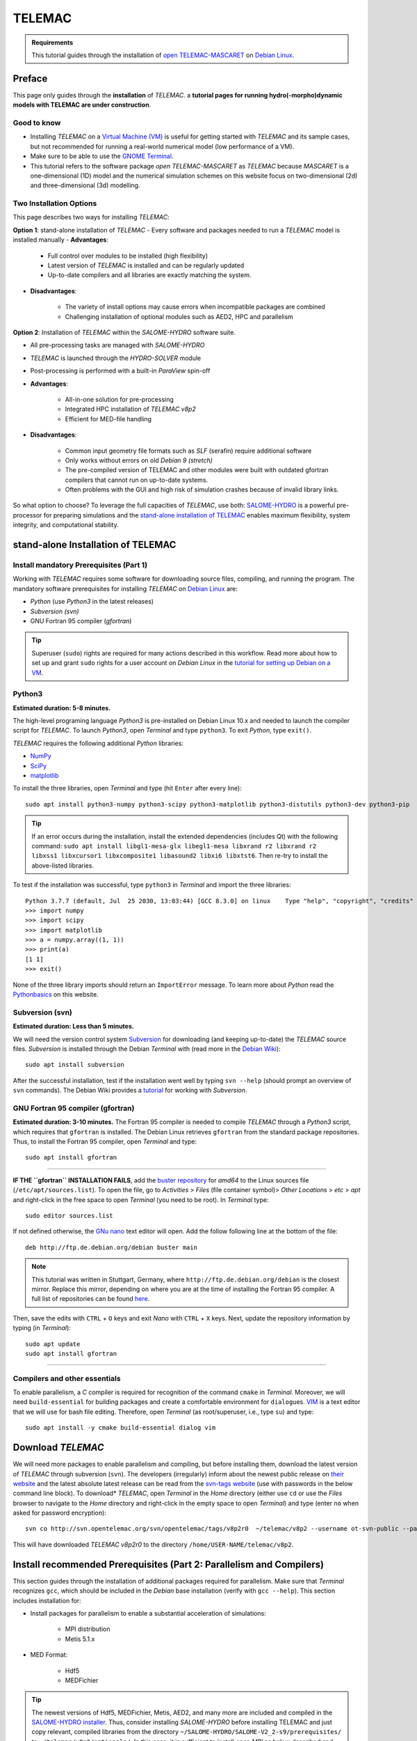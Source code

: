 TELEMAC
=======

.. admonition:: Requirements

   This tutorial guides through the installation of `open TELEMAC-MASCARET <http://www.opentelemac.org/>`__ on `Debian Linux <https://www.debian.org/>`__.

Preface 
-------

This page only guides through the **installation** of *TELEMAC*. a **tutorial pages for running hydro(-morpho)dynamic models with TELEMAC are under construction**.

Good to know
~~~~~~~~~~~~

-  Installing *TELEMAC* on a `Virtual Machine (VM) <vm.html>`__ is useful for getting started with *TELEMAC* and its sample cases, but not recommended for running a real-world numerical model (low performance of a VM).
-  Make sure to be able to use the `GNOME Terminal <vm.html#terminal>`__.
-  This tutorial refers to the software package *open TELEMAC-MASCARET* as *TELEMAC* because *MASCARET* is a one-dimensional (1D) model and the numerical simulation schemes on this website focus on two-dimensional (2d) and three-dimensional (3d) modelling.

Two Installation Options
~~~~~~~~~~~~~~~~~~~~~~~~

This page describes two ways for installing *TELEMAC*:

**Option 1**: stand-alone installation of *TELEMAC* - Every software and packages needed to run a *TELEMAC* model is installed manually   
-   **Advantages**:
     
	-   Full control over modules to be installed (high flexibility)     
	-   Latest version of *TELEMAC* is installed and can be regularly updated
	-   Up-to-date compilers and all libraries are exactly matching the system.
  
-   **Disadvantages**:

	-   The variety of install options may cause errors when incompatible packages are combined
	-   Challenging installation of optional modules such as AED2, HPC and parallelism 

**Option 2**: Installation of *TELEMAC* within the *SALOME-HYDRO* software suite.
  
-   All pre-processing tasks are managed with *SALOME-HYDRO*   
-   *TELEMAC* is launched through the *HYDRO-SOLVER* module   
-   Post-processing is performed with a built-in *ParaView* spin-off
-   **Advantages**:

	-   All-in-one solution for pre-processing
	-   Integrated HPC installation of *TELEMAC* *v8p2*      
	-   Efficient for MED-file handling 
  
-   **Disadvantages**:

	-   Common input geometry file formats such as *SLF* (serafin) require additional software
	-   Only works without errors on old *Debian 9 (stretch)*      
	-   The pre-compiled version of TELEMAC and other modules were built with outdated gfortran compilers that cannot run on up-to-date systems. 
	-   Often problems with the GUI and high risk of simulation crashes because of invalid library links.

So what option to choose? To leverage the full capacities of *TELEMAC*, use both: `SALOME-HYDRO <#SALOME-HYDRO>`__ is a powerful pre-processor for preparing simulations and the `stand-alone installation of TELEMAC <#modular-install>`__ enables maximum flexibility, system integrity, and computational stability.

.. _modular-install:

stand-alone Installation of TELEMAC
-----------------------------------

Install mandatory Prerequisites (Part 1)
~~~~~~~~~~~~~~~~~~~~~~~~~~~~~~~~~~~~~~~~

Working with *TELEMAC* requires some software for downloading source files, compiling, and running the program. The mandatory software prerequisites for installing *TELEMAC* on `Debian Linux <https://www.debian.org/>`__ are:

-  *Python* (use *Python3* in the latest releases)
-  *Subversion (svn)*
-   GNU Fortran 95 compiler (*gfortran*)

.. tip::
   Superuser (``sudo``) rights are required for many actions described in this workflow. Read more about how to set up and grant ``sudo`` rights for a user account on *Debian Linux* in the `tutorial for setting up Debian on a VM <vm.html#users>`__.

Python3
~~~~~~~

**Estimated duration: 5-8 minutes.** 

The high-level programing language *Python3* is pre-installed on Debian Linux 10.x and needed to launch the compiler script for *TELEMAC*. To launch *Python3*, open *Terminal* and type ``python3``. To exit *Python*, type ``exit()``.

*TELEMAC* requires the following additional *Python* libraries:

-  `NumPy <https://numpy.org/>`__
-  `SciPy <https://scipy.org/>`__
-  `matplotlib <https://matplotlib.org/>`__ 

To install the three libraries, open *Terminal* and type (hit ``Enter`` after every line):

::

   sudo apt install python3-numpy python3-scipy python3-matplotlib python3-distutils python3-dev python3-pip 

.. tip::
   If an error occurs during the installation, install the extended dependencies (includes Qt) with the following command: ``sudo apt install libgl1-mesa-glx libegl1-mesa libxrand r2 libxrand r2 libxss1 libxcursor1 libxcomposite1 libasound2 libxi6 libxtst6``. Then re-try to install the above-listed libraries.

To test if the installation was successful, type ``python3`` in *Terminal* and import the three libraries:

::

   Python 3.7.7 (default, Jul  25 2030, 13:03:44) [GCC 8.3.0] on linux    Type "help", "copyright", "credits" or "license" for more information.
   >>> import numpy    
   >>> import scipy    
   >>> import matplotlib    
   >>> a = numpy.array((1, 1))
   >>> print(a)
   [1 1]
   >>> exit()

None of the three library imports should return an ``ImportError`` message. To learn more about *Python* read the `Python\ basics <python.html>`__ on this website.


Subversion (svn)
~~~~~~~~~~~~~~~~

**Estimated duration: Less than 5 minutes.** 

We will need the version control system `Subversion <https://wiki.debian.org/SVNTutorial>`__ for downloading (and keeping up-to-date) the *TELEMAC* source files. *Subversion* is installed through the Debian *Terminal* with (read more in the `Debian Wiki <https://wiki.debian.org/Subversion>`__):

::

   sudo apt install subversion 

After the successful installation, test if the installation went well by typing ``svn --help`` (should prompt an overview of ``svn`` commands). The Debian Wiki provides a `tutorial <https://wiki.debian.org/SVNTutorial>`__ for working with *Subversion*.

GNU Fortran 95 compiler (gfortran)
~~~~~~~~~~~~~~~~~~~~~~~~~~~~~~~~~~

**Estimated duration: 3-10 minutes.** 
The Fortran 95 compiler is needed to compile *TELEMAC* through a *Python3* script, which requires that ``gfortran`` is installed. The Debian Linux retrieves ``gfortran`` from the standard package repositories. Thus, to install the Fortran 95 compiler, open *Terminal* and type:

::

   sudo apt install gfortran 

--------------

**IF THE ``gfortran`` INSTALLATION FAILS**, add the `buster repository <https://packages.debian.org/buster/gfortran>`__ for *amd64* to the Linux sources file (``/etc/apt/sources.list``). To open the file, go to *Activities* > *Files* (file container symbol)> *Other Locations* > *etc* > *apt* and right-click in the free space to open *Terminal* (you need to be root). In *Terminal* type:

::

   sudo editor sources.list 

If not defined otherwise, the `GNu nano <https://www.nano-editor.org/>`__ text editor will open. Add the follow following line at the bottom of the file:

::

   deb http://ftp.de.debian.org/debian buster main 

.. note::
   This tutorial was written in Stuttgart, Germany, where ``http://ftp.de.debian.org/debian`` is the closest mirror. Replace this mirror, depending on where you are at the time of installing the Fortran 95 compiler. A full list of repositories can be found `here <https://packages.debian.org/buster/amd64/gfortran-multilib/download>`__.


Then, save the edits with ``CTRL`` + ``O`` keys and exit *Nano* with ``CTRL`` + ``X`` keys. Next, update the repository information by typing (in *Terminal*):

::

   sudo apt update
   sudo apt install gfortran 

--------------

Compilers and other essentials
~~~~~~~~~~~~~~~~~~~~~~~~~~~~~~

To enable parallelism, a *C* compiler is required for recognition of the command ``cmake`` in *Terminal*. Moreover, we will need ``build-essential`` for building packages and create a comfortable environment for ``dialog``\ ues. `VIM <https://www.vim.org/>`__ is a text editor that we will use for bash file editing. Therefore, open *Terminal* (as root/superuser, i.e., type ``su``) and type:

::

   sudo apt install -y cmake build-essential dialog vim 

Download *TELEMAC* 
------------------

We will need more packages to enable parallelism and compiling, but before installing them, download the latest version of *TELEMAC* through subversion (``svn``). The developers (irregularly) inform about the newest public release on `their website <http://www.opentelemac.org/index.php/latest-news-development-and -distribution>`__ and the latest absolute latest release can be read from the `svn-tags website <http://svn.opentelemac.org/svn/opentelemac/tags/>`__ (use with passwords in the below command line block). To download\* *TELEMAC*, open *Terminal* in the *Home* directory (either use ``cd`` or use the *Files* browser to navigate to the *Home* directory and right-click in the empty space to open *Terminal*) and type (enter ``no`` when asked for password encryption):

::

   svn co http://svn.opentelemac.org/svn/opentelemac/tags/v8p2r0  ~/telemac/v8p2 --username ot-svn-public --password telemac1* 
This will have downloaded *TELEMAC* *v8p2r0* to the directory ``/home/USER-NAME/telemac/v8p2``.

Install recommended Prerequisites (Part 2: Parallelism and Compilers)
---------------------------------------------------------------------

This section guides through the installation of additional packages required for parallelism. Make sure that *Terminal* recognizes ``gcc``, which should be included in the *Debian* base installation (verify with ``gcc --help``). This section includes installation for:

-  Install packages for parallelism to enable a substantial acceleration of simulations:
  
	-   MPI distribution   
	-   Metis 5.1.x 

-  MED Format:
  
	-   Hdf5  
	-   MEDFichier 

.. tip::
   The newest versions of Hdf5, MEDFichier, Metis, AED2, and many more are included and compiled in the `SALOME-HYDRO installer <#SALOME-HYDRO>`__. Thus, consider installing *SALOME-HYDRO* before installing TELEMAC and just copy relevant, compiled libraries from the directory ``~/SALOME-HYDRO/SALOME-V2_2-s9/prerequisites/`` to ``~/telemac/v8p2/optionals/``. In this case, it is sufficient to install *open MPI* as below described and then go directly to the `compiling section <#compile>`__, where the optionals-folder names need to be adapted.

.. _mpi:

Parallelism: Install MPI
~~~~~~~~~~~~~~~~~~~~~~~~

**Estimated duration: 5 minutes.** 

MPI stand s for *Message Passing Interface*, which is a portable message-passing stand ard. MPI is implemented in many open-source C, C++, and Fortran applications (`read more <https://en.wikipedia.org/wiki/Message_Passing_Interface>`__). *TELEMAC* developers recommend installing either *MPICH* or *Open MPI*. Here, we opt for *Open MPI*, which can be installed through the *Terminal*:

::

   sudo apt install libopenmpi-dev openmpi-bin 

To test if the installation was successful type:

::

   mpif90 --help 

The *Terminal* should prompt option flags for processing a *gfortran* file. The installation of MPI on Linux is also documented in the `opentelemac wiki <http://wiki.opentelemac.org/doku.php?id=installation_linux_mpi>`__.

.. important::
   In this tutorial, we will use the configuration file ``systel.cis-debian.cfg``, which includes parallelism compiling options that build on *Open MPI*. Other configuration files (e.g., ``systel.cis-ubuntu.cfg``) use *MPICH* in lieu of *Open MPI*. To use those configuration files, install *MPICH* with ``sudo apt install mpich``.

.. _metis:

Parallelism: Install Metis
~~~~~~~~~~~~~~~~~~~~~~~~~~

**Estimated duration: 10-15 minutes.** 

Metis is a software package for partitioning unstructured graphs, partitioning meshes, and computing fill-reducing orderings of sparse matrices by George Karypis. *TELEMAC* uses *Metis* as a part of *Partel* to split the mesh into multiple parts for parallel runs. Learn more about *Metis* and potentially newer versions than ``5.1.0`` (used in the following) on the `Karypis Lab website <http://glaros.dtc.umn.edu/gkhome/metis/metis/download>`__ or reading the `PDf manual <http://glaros.dtc.umn.edu/gkhome/fetch/sw/metis/manual.pdf>`__.

**IF TELEMAC/OPTIONALS/METIS DOES NOT EXIST:** Download the *Metis* archive and unpack it in a temporary (``temp``) directory. The following code block changes to the ``optionals`` directory (``cd``) of *TELEMAC*, creates the ``temp`` folder with ``mkdir``, downloads, and unzips the *Metis* archive (run in *Terminal* as **normal user** -  **not as root**):

::

	cd ~/telemac/v8p2/optionals
	mkdir metis-5.1.0
	mkdir temp
	cd temp
	wget http://glaros.dtc.umn.edu/gkhome/fetch/sw/metis/metis-5.1.0.tar.gz
	gunzip metis-5.1.0.tar.gz
	tar -xvf metis-5.1.0.tar
	cd metis-5.1.0

Open *Metis*\ ’ ``Makefile`` in the *VIM* text editor (installed earlier through ``sudo apt install vim``):

::

   sudo vim Makefile 

*VIM* opens in the *Terminal* window and the program may be a little bit confusing to use for someone who is used to *Windows* or *mac OS*. If *VIM*/*Terminal* asks if you want to continue *E*\ diting, confirm with the ``E`` key. Then click in the file and enable editing through pressing the ``i`` key. Now, ``-- INSERT --`` should be prompted on the bottom of the window. Look for the ``prefix  = not-set`` and the ``cc = not-set`` definitions. Click in the corresponding lines and press the ``i`` key to enable editing (recall: ``-- INSERT --`` will appear at the bottom of the window). Then change both variables to:

::

   prefix = ~/telemac/v8p2/optionals/metis-5.1.0/build/
   cc = gcc 

Press ``Esc`` to leave the *INSERT* mode and then type ``:wq`` (the letters are visible on the bottom of the window) to save (write-quit)
the file. Hit ``Enter`` to return to the *Terminal*.

.. tip::
   Some hints to troubleshooting typical *VIM* problems:\ **VIM freezes**: Did you hit the ``CTRL`` + ``S`` keys, which is intuitive for *Windows* users to save a file, but in *Linux*, it has a different effect? So, you freezed the window. To unfreeze, simply hit ``CTRL`` + ``Q``\ \ **IS ``:wq`` not working?** Maybe you enabled the *easy mode*. Disable *easy mode* by hitting the ``CTRL`` + ``O`` keys. **Are you on a virtual machine or remote desktop?** Check if another keyboard layout is installed on the VM guest / remote machine the host machine (your physical computer) uses.

Back in *Terminal*, copy the folder contents and remove the ``temp`` folder with the following command sequence (if you want to keep the ``temp`` folder for installing ``hdf5`` and ``med`` file libraries, do not ``rm`` the ``temp`` folder):

::

   sudo cp -a . ~/telemac/v8p2/optionals/metis-5.1.0/
   cd ~/telemac/v8p2/optionals/
   rm -rf temp 

Change to the final directory where *Metis* will live and compile *Metis*:

::

   cd ~/telemac/v8p2/optionals/metis-5.1.0
   make config
   make
   make install

**IF TELEMAC/OPTIONALS/METIS DOES NOT EXIST:** Install *Metis* from *Terminal* directly in the *TELEMAC* directory tree downloaded with ``svn``. Before compiling *Metis*, clean up the *Metis* folder (there is an existing *Makefile*, which we do not want to use):

::

   cd ~/telemac/v8p2/optionals/metis-5.1.0
   make clean
   rm -r build
   rm Makefile

Then build *Metis* (use for example ``~/telemac/v8p2/optionals/metis-5.1.0/build`` as ``<install_path>``):

::

	cmake -D CMAKE_INSTALL_PREFIX=~/telemac/v8p2/optionals/metis-5.1.0/build .
	make
	make install 

To verify the successful installation, make sure that the file ``~/telemac/v8p2/optionals/metis-5.1.0/build/lib/libmetis.a`` exists (i.e., ``<install_path>/lib/libmetis.a``). The installation of *Metis* on Linux is also documented in the `opentelemac wiki <http://wiki.opentelemac.org/doku.php?id=installation_linux_metis>`__.

.. _med-hdf:

Hdf5 and MED format handlers
~~~~~~~~~~~~~~~~~~~~~~~~~~~~

**Estimated duration: 15-25 minutes (building libraries takes time).** 

**HDF5** is a portable file format that incorporates metadata and communicates efficiently with *C/C++* and *Fortan* on small laptops as well as massively parallel systems. The *hdf5* file library is provided by the `HDFgroup.org <https://portal.hdfgroup.org/>`__.

We will install here version ``1.8.21``. Do not try to use any other *hdf5* version because those will not work with the *med file* library (next step). The following code block creates a ``temp`` folder with ``mkdir``, downloads, and unzips the *hdf-5-1.8.21* archive (run in *Terminal* as normal user - not as root):

::

	cd ~/telemac/v8p2/optionals
	mkdir temp
	cd temp
	wget https://support.hdfgroup.org/ftp/HDF5/releases/hdf5-1.8/hdf5-1.8.21/src/hdf5-1.8.21.tar.gz
	gunzip hdf5-1.8.21.tar.gz
	tar -xvf hdf5-1.8.21.tar
	cd hdf5-1.8.21

Configure and compile *hdf5* (enter every command one-by-one):

::

	./configure --prefix=/home/USER-NAME/telemac/v8p2/optionals/hdf5 --enable-parallel
	make
	make install 

The flag ``--prefix=/home/USER-NAME/telemac/v8p2/optionals/hdf5`` determines the installation directory for the *hdf5* library, which we will need in the next step for installing the *med file* library. The absolute path ``/home/USER-NAME/`` is required because ``--prefix`` does not accept a relative path. The installation of *hdf5* on Linux is also documented in the `opentelemac wiki <http://wiki.opentelemac.org/doku.php?id=installation_linux_hdf5>`__.

**MED FILE LIBRARY:** The *med file* library is provided by `SALOME-platform.org <https://SALOME-platform.org/>`__ and we need to use the file (`med-3.2.0.tar.gz <http://files.SALOME-platform.org/SALOME/other/med-3.2.0.tar.gz>`__ to ensure compatibility with *hdf5*. So do not try to use any other *med file* library version because those will not work properly with the *hdf5* file library. Moreover, the *med file* library requires that *zlib* is installed. To install *zlib* open *Terminal* and tap:

::

   sudo apt-cache search zlib | grep -i zlib    
   sudo apt install zlib1g zlib1g-dbg zlib1g-dev 

The following command block, switches to the above-created\ ``temp`` folder, downloads, and unzips the *med-3.2.0* archive (run in *Terminal* as **normal user** - **not as root**):

::

	cd ~/telemac/v8p2/optionals
	mkdir temp
	cd temp
	wget http://files.salome-platform.org/Salome/other/med-3.2.0.tar.gz
	gunzip med-3.2.0.tar.gz
	tar -xvf med-3.2.0.tar
	cd med-3.2.0

To compile the *med file* library type:

::

	./configure --prefix=/home/USER-NAME/telemac/v8p2/optionals/med-3.2.0 --with-hdf5=/home/USER-NAME/telemac/v8p2/optionals/hdf5 --disable-python
	make
	make install 

The flag ``--prefix`` sets the installation directory and ``--width-hdf5`` tells the med library where it can find the *hdf5* library. Thus, adapt ``/home/USER-NAME/telemac/v8p2/optionals/hdf5`` to your local ``<install_path>`` of the *hdf5* library. Both flags to not accept relative paths (``~/telemac/...``), and therefore, we need to use the absolute paths (``home/USER-NAME/telemac/...``) here.

.. note::
   We need to disable *Python* for the *med file* library because this feature would require *SWIG* version 2.0 and it is not compatible with the current versions of *SWIG* (4.x). Because *SWIG* has no full backward compatibility, the only option we have is to disable *Python* integrity for the *med file* library. Otherwise, *Python* integrity could be implemented by installing *Python* developer kits (``sudo apt install python3-dev`` and ``sudo apt install python3.7-dev``) and using the configuration ``./configure --with-hdf5=/home/USER-NAME/Telemac/hdf5 PYTHON_LDFLAGS='-lpython3.7m' --with-swig=yes``. To find out what version of *Python* is installed, type ``python -V``.

The installation of the *med file* library on Linux is also documented in the `opentelemac wiki <http://wiki.opentelemac.org/doku.php?id=installation_linux_med>`__.

.. tip::
   If you consistently get **permission denied** messages, unlock all read and write rights for the ``telemac`` directory with the following command: ``sudo -R 777  /home/USER-NAME/telemac`` (replace ``USER-NAME`` with the user for whom ``telemac`` is installed).

Finally, **remove the ``temp`` folder** to avoid storing garbage:

::

   cd ~/telemac/v8p2/optionals
   sudo rm -r temp 

AED2
~~~~

**Estimated duration: < 5 minutes.** 

To use *TELEMAC*\ ’s water quality (**waqtel**) module, the *AED2* is (partially) required. In some verswions of *TELEMAC*, the make files for installing *AED2* are provided with the ``svn`` repository in the *optionals* folder. Otherwise, download and unpack the *aed2* folder from the manual installation sources on `opentelemac.org <http://www.opentelemac.org/index.php/component/jdownloads/summary/39-manual-installation-sources/2126-aed2?Itemid=54>`__. Then, to install *AED2*, ``cd`` to the *aed2* folder and run ``make``:

::

   cd ~/telemac/v8p2/optionals/aed2
   make 

.. note::
   *AED2* is not needed for the tutorials on this website and the installation of this module can be skipped.

Compile *TELEMAC* 
-----------------

Adapt and Verify Configuration File (systel.*.cfg)
~~~~~~~~~~~~~~~~~~~~~~~~~~~~~~~~~~~~~~~~~~~~~~~~~~

**Estimated duration: 15-20 minutes.** 
.. tip::
   To facilitate setting up the ``systel`` file, use our template (no \* by default AED2\ *): Right-click on*\ `this download <https://raw.githubusercontent.com/Ecohydraulics/telemac-helpers/master/debian/systel.cis-debian.cfg>`__\ *>*\ Save Link As…\* > ``~/telemac/v8p2/configs/systel.cis-debian.cfg`` > *Replace Existing*.Make sure to verify the directories described in this section and replace the ``USER-NAME`` with your user name in the downloaded ``systel.cis-debian.cfg`` file.To use *AED2*, `download systel.cis-debian-aed2.cfg <https://raw.githubusercontent.com/Ecohydraulics/telemac-helpers/master/debian/systel.cis-debian-aed2.cfg>`__.For **dynamic** compiling, `download systel.cis-debian-dyn.cfg <https://raw.githubusercontent.com/Ecohydraulics/telemac-helpers/master/debian/systel.cis-debian-dyn.cfg>`__.


The configuration file will tell the compiler how flags are defined and 
where optional software lives. Here, we use the configuration file ``systel.cis-debian.cfg``, which lives in ``~/telemac/v8p2/configs/``.
In particular, we are interested in the following section of the file:

::

	# _____                          ___________________________________
	# ____/ Debian gfortran openMPI /__________________________________/
	[debgfopenmpi]
	#
	par_cmdexec:   <config>/partel < partel.par >> <partel.log>
	#
	mpi_cmdexec:   /usr/bin/mpiexec -wdir <wdir> -n <ncsize> <exename>
	mpi_hosts:
	#
	cmd_obj:    /usr/bin/mpif90 -c -O3 -DHAVE_MPI -fconvert=big-endian -frecord-marker=4 <mods> <incs> <f95name>
	cmd_lib:    ar cru <libname> <objs>
	cmd_exe:    /usr/bin/mpif90 -fconvert=big-endian -frecord-marker=4 -lpthread -v -lm -o <exename> <objs> <libs>
	#
	mods_all:   -I <config>
	#
	libs_all:    /usr/lib64/openmpi/lib/libmpi.so.0.0.2 /home/telemac/metis-5.1.0/build/lib/libmetis.a

The configuration file contains other configurations such as a *scalar* or a *debug* configuration for compiling *TELEMAC*. Here, we only use the *Debian gfortran open MPI* section that has the configuration name ``[debgfopenmpi]``. To verify if this section if correctly defined, check where the following libraries live on your system (use *Terminal* and ``cd`` + ``ls`` command s or Debian’s *File* browser):

-  *Metis* is typically located in ``~/telemac/v8p2/optionals/metis-5.1.0/build`` (if you used this directory for ``<install_path>``), where ``libmetis.a`` typically lives in    ``~/telemac/v8p2/optionals/metis-5.1.0/build/lib/libmetis.a``
-   *Open MPI*\ ’s *include* folder is typically located in ``/usr/lib/x86_64-linux-gnu/openmpi/include``
-   *Open MPI* library typically lives in ``/usr/lib/x86_64-linux-gnu/openmpi/libmpi.so.40.10.3``\ The number **40.10.3** may be different depending on the latest version. Make sure to adapt the number after **libmpi.so.**.
-  *mpiexec* is typically installed in ``/usr/bin/mpiexec``
-  *mpif90* is typically installed in ``/usr/bin/mpif90``
-  If installed, *AED2* typically lives in ``~/telemac/v8p2/optionals/aed2/``, which should contain the file ``libaed2.a`` (among others) and the folders *include*, *obj*, and *src*.

Then open the configuration file in *VIM* (or any other text editor) to verify and adapt the *Debian gfortran open MPI* section:

::

   cd ~/telemac/v8p2/configs
   vim systel.cis-debian.cfg 

Make the following adaptations in *Debian gfortran open MPI* section to enable parallelism:

-  Remove ``par_cmdexec`` from the configuration file; that means delete the line (otherwise, parallel processing will crash with a message that says *cannot find PARTEL.PAR*):\ ``par_cmdexec: <config>/partel < PARTEL.PAR >> <partel.log>``
-   Find ``libs_all`` to add and adapt:
  
	-   *metis* (all *metis*-related directories to ``/home/USER-NAME/telemac/v8p2/optionals/metis-5.1.0/build/lib/libmetis.a``).
	-   *openmpi* (correct the library file to ``/usr/lib/x86_64-linux-gnu/openmpi/libmpi.so.40.10.3`` or wherever ``libmpi.so.xx.xx.x`` lives on your machine).
	-   *med* including *hdf5* (``~/telemac/v8p2/optionals/``).
	-   *aed2* (``~/telemac/v8p2/optionals/aed2/libaed2.a``).

::

   libs_all:    /usr/lib/x86_64-linux-gnu/openmpi/lib/libmpi.so.40.10.3 /home/USER-NAME/telemac/v8p2/optionals/metis-5.1.0/build/lib/libmetis.a /home/USER-NAME/telemac/v8p2/optionals/aed2/libaed2.a /home/USER-NAME/telemac/v8p2/optionals/med-3.2.0/lib/libmed.so /home/USER-NAME/telemac/v8p2/optionals/hdf5/lib/libhdf5.so

-  Add the ``incs_all`` variable to point include *openmpi*, *med*, and *aed2*:

::

   incs_all: -I /usr/lib/x86_64-linux-gnu/openmpi/include -I /home/USER-NAME/telemac/v8p2/optionals/aed2 -I /home/USER-NAME/telemac/v8p2/optionals/aed2/include  -I /home/USER-NAME/telemac/v8p2/optionals/med-3.2.0/include

-  Search for *openmpi* in ``libs_all`` and 
-  Search for ``cmd_obj:`` definitions, add ``-cpp`` in front of the ``-c`` flags, ``-DHAVE_AED2``, and ``-DHAVE_MED``. For example:

::

   cmd_obj:    /usr/bin/mpif90 -cpp -c -O3 -DHAVE_AED2 -DHAVE_MPI -DHAVE_MED -fconvert=big-endian -frecord-marker=4 <mods> <incs> <f95name>

An additional keyword in the configurations is ``options:`` that accepts multiple keywords including ``mpi``, ``api`` (*TelApy* - *TELEMAC’s Python API*), ``hpc``, and ``dyn`` or ``static``. The provided ``cfg`` file primarily uses the ``mpi`` keyword. To use other installation options (e.g., HPC or dynamic), read the instructions for HPc installation on `opentelemac.org <http://wiki.opentelemac.org/doku.php?id=installation_on_linux>`__ and have a look at the most advanced default config file from EDf (``~/telemac/v8p2/configs/systel.edf.cfg``).

Setup *Python* source file
~~~~~~~~~~~~~~~~~~~~~~~~~~

**Estimated duration: 15-20 minutes.** 

.. tip::
   To facilitate setting up the ``pysource`` file use our template:Right-click on `this download <https://raw.githubusercontent.com/Ecohydraulics/telemac-helpers/master/debian/pysource.openmpi.sh>`__ > *Save Link As…* > ``~ /telemac/v8p2/configs/pysource.openmpi.sh`` (without *AED2*). Make sure to verify all directories defined in the provided ``pysource.openmpi.sh`` file as described in this section, and replace the ``USER-NAME``.To use *AED2*, `download systel.pysource.openmpi-aed2.sh <https://raw.githubusercontent.com/Ecohydraulics/telemac-helpers/master/debian/pysource.openmpi-aed2.sh>`__.For **dynamic compiling**, `download systel.pysource.openmpi-dyn.sh <https://raw.githubusercontent.com/Ecohydraulics/telemac-helpers/master/debian/pysource.openmpi-dyn.sh>`__.

The *Python* source file lives in ``~/telemac/v8p2/configs``, where there is also a template available called ``pysource.template.sh``.
Here, we will use the template to create our own *Python* source file called ``pysource.openmpi.sh`` tailored for compiling the parallel version of *TELEMAC* on Debian Linux with the *Open MPI* library. The *Python* source file starts with the definition of the following variables:

-  ``HOMETEL``: The path to the ``telemac/VERSION`` folder (``<root>``).
-  ``SYSTELCFG``: The path to the above-modified configuration file (``systel.cis-debian.cfg``) relative to ``HOMETEL``.
-  ``USETELCFG``: The name of the configuration to be used (``debgfopenmpi``). Configurations enabled are defined in the ``systel.*.cfg`` file, in the brackets (``[debgfopenmpi]``) directly below the header of every configuration section.
-  ``SOURCEFILE``: The path to this file and its name relative to ``HOMETEL``.

More definitions are required to define TELEMAC’s *Application Programming Interface* (*API*), (parallel) compilers to build *TELEMAC* with *Open MPI*, and external libraries located in the ``optionals`` folder. The following code block shows how the *Python* source file ``pysource.openmpi.sh`` should look like. Make sure to **verify every directory on your local file system**, use your *USER-NAME*, and take your time to get all directories right, without typos (critical task).

::

	### *TELEMAC* settings -----------------------------------------------
	###
	# Path to Telemac s root dir
	export HOMETEL=/home/USER-NAME/telemac/v8p2
	# Add Python scripts to PATH
	export PATH=$HOMETEL/scripts/python3:.:$PATH
	# Configuration file
	export SYSTELCFG=$HOMETEL/configs/systel.cis-debian.cfg
	# Name of the configuration to use
	export USETELCFG=debgfopenmpi
	# Path to this Python source file
	export SOURCEFILE=$HOMETEL/configs/pysource.openmpi.sh
	# Force python to flush its output
	export PYTHONUNBUFFERED='true'
	### API
	export PYTHONPATH=$HOMETEL/scripts/python3:$PYTHONPATH
	export LD_LIBRARY_PATH=$HOMETEL/builds/$USETELCFG/wrap_api/lib:$LD_LIBRARY_PATH
	export PYTHONPATH=$HOMETEL/builds/$USETELCFG/wrap_api/lib:$PYTHONPATH
	###
	### COMPILERS -----------------------------------------------------
	export SYSTEL=$HOMETEL/optionals
	### MPI -----------------------------------------------------------
	export MPIHOME=/usr/bin/mpifort.mpich
	export PATH=lib/x86_64-linux-gnu/openmpi:$PATH
	export LD_LIBRARY_PATH=$PATH/lib:$LD_LIBRARY_PATH
	###
	### EXTERNAL LIBRARIES ---------------------------------------------
	### HDF5 -----------------------------------------------------------
	export HDF5HOME=$SYSTEL/hdf5
	export LD_LIBRARY_PATH=$HDF5HOME/lib:$LD_LIBRARY_PATH
	export LD_RUN_PATH=$HDF5HOME/lib:$MEDHOME/lib:$LD_RUN_PATH
	### MED  -----------------------------------------------------------
	export MEDHOME=$SYSTEL/med-3.2.0
	export LD_LIBRARY_PATH=$MEDHOME/lib:$LD_LIBRARY_PATH
	export PATH=$MEDHOME/bin:$PATH
	### METIS ----------------------------------------------------------
	export METISHOME=$SYSTEL/metis-5.1.0/build/
	export LD_LIBRARY_PATH=$METISHOME/lib:$LD_LIBRARY_PATH
	### AED ------------------------------------------------------------
	export AEDHOME=$SYSTEL/aed2
	export LD_LIBRARY_PATH=$AEDHOME/obj:$LD_LIBRARY_PATH

Compile
~~~~~~~

**Estimated duration: 20-30 minutes (compiling takes time).** 

The compiler is called through *Python* and the above-created bash script (``pysource.openmpi.sh``). Thus, the *Python* source file ``pysource.openmpi.sh`` knows where helper programs and libraries are located, and it knows the configuration to be used. With the *Python* source file, compiling *TELEMAC* becomes an easy task in *Terminal*. First, load the *Python* source file ``pysource.openmpi.sh`` as source in *Terminal*, and then, test if it is correctly configured by running ``config.py``:

::

   cd ~/telemac/v8p2/configs
   source pysource.openmpi.sh
   config.py 

Running ``config.py`` should produce a character-based image in *Terminal* and end with ``My work is done``. If that is not the case and error messages occur, *attentively read the error messages* to identify the issue (e.g., there might be a typo in a directory or file name, or a misplaced character somewhere in ``pysource.openmpi.sh`` or ``systel.cis-debian.cfg``). When ``config.py`` ran successfully, start compiling *TELEMAC* with the ``--clean`` flag to avoid any interference with earlier installations:

::

   compile_telemac.py --clean 

The compilation should run for a while (can take more than 30 minutes) and successfully end with the phrase ``My work is done``.

.. tip::
   If an error occurred in the compiling process, traceback error messages and identify the component that did not work. Revise setting up the concerned component in this workflow very thoroughly. Do not try to re-invent the wheel - the most likely problem is a tiny little detail in the files that you created on your own. Troubleshooting may be a tough task, in particular, because you need to put into question your own work.

.. _testrun:

Test *TELEMAC*
~~~~~~~~~~~~~~

**Estimated duration: 5-10 minutes.** 

Once *Terminal* was closed or any clean system start-up requires to load the *TELEMAC* source environment in *Terminal* before running *TELEMAC*:

::

   cd ~/telemac/v8p2/configs
   source pysource.openmpi.sh
   config.py 

To run and test if *TELEMAC* works, use a pre-defined case from the provided ``examples`` folder:

::

   cd ~/telemac/v8p2/examples/telemac2d/gouttedo
   telemac2d.py t2d_gouttedo.cas 

To test if parallelism works, install *htop* to visualize *CPU* usage:

::

   sudo apt update
   sudo apt install htop 

Start *htop*\ ’s *CPU* monitor with:

::

   htop 

In a new *Terminal* tab run the above *TELEMAC* example with the flag ``--ncsize=N``, where ``N`` is the number of *CPU*\ s tu use for parallel computation (make sure that ``N`` *CPU*\ s are also available on your machine):

::

   cd ~/telemac/v8p2/examples/telemac2d/gouttedo    telemac2d.py t2d_gouttedo.cas --ncsize=4

.. note::
   If there is an error message such as **``Cannot find << PARTEL.PAR >>``** ... **``TypeError: can only concatenate str (not ...) to str``**, make sure that ``par_cmdexec`` is removed from the configuration file (`see above <#parcmd>`__).

When the computation is running, observe the *CPU* charge. If the *CPU*\ s are all working with different percentages, the parallel version is working well.

*TELEMAC* should startup, run the example case, and again end with the phrase ``My work is done``. To assess the efficiency of the number of *CPU*\ s used, vary ``ncsize``. For instance, the *donau* example (``cd ~/telemac/v8p2/examples/telemac2d/donau``) ran with ``telemac2d.py t2d_donau.cas --ncsize=4`` may take approximately 1.5 minutes, while ``telemac2d.py t2d_donau.cas --ncsize=2`` (i.e., half the number of *CPU*\ s) takes approximately 2.5 minutes. The computing time may differ depending on your hardware, but note that doubling the number of *CPU*\ s does not cut the calculation time by a factor of two. So to optimize system resources, it can be reasonable to start several simulation cases on fewer cores than one simulation on multiple cores.

.. tip::
   If you interrupted the *Terminal* session and get an error message such as *No such file or directory*, you may need to re-define (re-load) the *Python* source file: In *Terminal* go (``cd``) to ``~/telemac/v8p2/configs``, type ``source pysource.openmpi.sh`` > ``config.py``, and then go back to the ``examples`` folder to re-run the example.

Generate Sample Cases (Examples)
~~~~~~~~~~~~~~~~~~~~~~~~~~~~~~~~

*TELEMAC* comes with many application examples in the sub-directory ``~/telemac/v8p2/examples/``. To generate the documentation and verify the *TELEMAC* installation, load the *TELEMAC* environment and validate it:

::

   cd ~/telemac/v8p2/configs/
   source pysource.openmpi.sh
   cd ..
   config.py
   validate_telemac.py 

.. note::
   The ``validate_telemac.py`` script may fail to run when not all modules are installed (e.g., *Hermes* is missing).

Utilities (Pre- & Post-processing)
----------------------------------

.. _bluekenue:

Blue KenueTM (Windows or Linux+Wine)
~~~~~~~~~~~~~~~~~~~~~~~~~~~~~~~~~~~~

**Estimated duration: 10 minutes.** 

`Blue KenueTM <https://nrc.canada.ca/en/research-development/products-services/software-applications/blue-kenuetm-software-tool-hydraulic-modellers>`__ is a pre- and post-processing software provided by the `National Research Council Canada <https://nrc.canada.ca/en>`__, which is compatible with *TELEMAC*. It provides similar functions as the `Fudaa <http://www.opentelemac.org/index.php/latest-news-development-and -distribution/240-fudaa-mascaret-3-6>`__ software featured by the *TELEMAC* developers and additionally comes with a powerful mesh generator. It is in particular for the mesh generator that you want to install *Blue KenueTM*. The only drawback is that *Blue KenueTM* is designed for *Windows*. So there are two options for installing *Blue KenueTM*:

1. *TELEMAC* is running on a Debian Linux VM and your host system is *Windows*:\ `Download <http://www.opentelemac.org/index.php/assistance/forum5/blue-kenue>`__ and install *Blue KenueTM* on your host system and use the `shared    folder <vm.html#share>`__ of the VM to transfer mesh files.
2. Use `Wine <https://wiki.debian.org/Wine>`__ (compatibility layer in *Linux* that enables running *Windows* applications) to install *Blue KenueTM* on *Linux*.

Here are the steps for installing *Blue KenueTM* on Debian Linux with *Wine* (`read more about installing Windows applications with Wine <vm.html#wine>`__):

-  Make sure to install *Wine* according to the descriptions on the `Virtual Machines page <vm.html#wine>`__.
-  Download the *Blue KenueTM* *msi* installer (**32-bit**) from the `developer’s website <https://nrc.canada.ca/en/research-development/products-services/software-applications/blue-kenuetm-software-tool-hydraulic-modellers>`__ (follow the instructions on the website - `direct download <https://chyms.nrc.gc.ca/download_public/KenueClub/BlueKenue/Installer/BlueKenue_3.3.4_32bit.msi>`__). In detail, go to https://chyms.nrc.gc.ca and log in with   
	-   User name: ``Public.User``   
	-   Password: ``anonymous`` 

.. note::
   The latest 64-bit version (or any 64-bit version) will not install with *wine*. **Make sure to use the 32-bit installer.** 

-  Install *Blue KenueTM* by using the *Wine*: In *Terminal* type ``wine control``.
-  After running ``wine control`` in *Terminal*, a windows-like window opens.
-  Click on the *Add/Remove…* button in the window, which opens up another window (*Add/Remove Programs*).
-  Click on the *Install…* button and select the downloaded *msi* installer for *Blue KenueTM*.
-  Follow the instructions to install *Blue KenueTM* for *Everyone* (all users) and create a *Desktop Icon*.

After the successful installation, launch *Blue KenueTM* with *Wine* (`read more about starting Windows applications through Wine <vm.html#wine>`__):

-  In *Terminal* type ``wine explorer``
-   In the *Wine Explorer* window, navigate to *Desktop* and find the *BlueKenue* shortcut.
-  Start *BlueKenue* by double-clicking on the shortcut.
-  Alternatively, identify the installation path and the *Blue KenueTM* executable.
  
	-   The 32-bit version is typically installed in ``"C:\\Program Files (x86)\\CHC\\BlueKenue\\BlueKenue.exe"``.	  
	-   The 64-bit version is typically installed in ``"C:\\Program Files\\CHC\\BlueKenue\\BlueKenue.exe"``.	  
	-   Start *Blue KenueTM* with ``wine "C:\\Program Files\\CHC\\BlueKenue\\BlueKenue.exe"``.

The Canadian Hydrological Model Stewardship (CHyMS) provides more guidance for installing *Blue KenueTM* on other platforms than *Windows* on their `FAQ <https://chyms.nrc.gc.ca/docs/FAQ.html>`__ page in the troubleshooting section (`direct link to how to run blue Kenue on another operating system <https://chyms.nrc.gc.ca/docs/FAQ.html#troubleshooting-how-run-on-another-os>`__).

.. _fudaa:

Fudaa-PrePro (Linux and Windows)
~~~~~~~~~~~~~~~~~~~~~~~~~~~~~~~~

**Estimated duration: 5-15 minutes (upper time limit if java needs to be installed).** 

Get ready with the pre- and post-processing software Fudaa-PrePro:

-  Install *java*:
  
	-   On Linux: ``sudo apt install default-jdk``   
	-   On Windows: Get java from `java.com <https://java.com/>`__ 

-  Download the latest version from the `Fudaa-PrePro    repository <https://fudaa-project.atlassian.net/wiki/spaces/PREPRO/pages/237993985/Fudaa-Prepro+Downloads>`__
-  Un-zip the downloaded file an proceed depending on what platform you    are working with (see below)
-  ``cd`` to the directory where you un-zipped the Fudaa-PrePro program    files
-  Start Fudaa-PrePro from *Terminal* or *Prompt* 
  
	-   On *Linux*: tap ``sh supervisor.sh``
	-   On *Windows*: tap ``supervisor.bat``

There might be an error message such as:

::

   Error: Could not find or load main class org.fudaa.fudaa.tr.TrSupervisor 

In this case, open *supervisor.sh* in a text editor and correct ``$PWD Fudaa`` to ``$(pwd)/Fudaa``. In addition, you can edit the default rand om-access memory (RAM) allocation in the *supervisor.sh* (or\ *bat*) file. Fudaa-PrePro starts with a default RAM allocation of 6 GB, which might be too small for grid files with more than 3·106 nodes, or too large if your system’s RAM is small. To adapt the RAM allocation and 7or fix the above error message, right-click on *supervisor.sh* (or on *Windows*: *supervisor.bat*), and find the tag ``-Xmx6144m``, where ``6144`` defines the RAM allocation. Modify this values an even-number multiple of 512. For example, set it to 4·512=2048 and correct ``$PWD Fudaa`` to ``$(pwd)/Fudaa``:

::

	#!/bin/bash
	cd `dirname $0`
	java -Xmx2048m -Xms512m -cp "$(pwd)/Fudaa-Prepro-1.4.2-SNAPSHOT.jar"
	org.fudaa.fudaa.tr.TrSupervisor $1 $2 $3 $4 $5 $6 $7 $8 $9

.. _SALOME-HYDRO:

SALOME-HYDRO (Linux Pre-&Post-processor)
----------------------------------------

SALOME-HYDRO is a specific version of SALOME (`see description in the modular installation <#SALOME>`__) with full capacities to create and run a numerical model with *TELEMAC*. The program is distributed on `SALOME-platform.org <https://www.SALOME-platform.org/contributions/edf_products/downloads/>`__ as specific EDF contribution.

.. admonition:: Linux

   SALOME-HYDRO also works on *Windows* platforms, but most applications and support is provided for *Debian Linux*.

.. note::
   On any system that is not Debian 9 (stretch), SALOME-HYDRO can only be used as a pre-processor (Geometry & Mesh modules) and as a post-processor (ParaVis module) for med-file handling. The *HydroSolver* module that potentially enables running TELEMAC does not work properly with Debian 10 or any system that is not Debian 9.

Prerequisites
~~~~~~~~~~~~~

-  Download the installer from the `developer’s website <https://www.SALOME-platform.org/contributions/edf_products/downloads/>`__ or use the newer version provided through the `TELEMAC user Forum <http://www.opentelemac.org/index.php/kunena/other/12263-hydroSALOME-z-interpolation#34100>`__ (registration required)
-  Install required packages (verify the latest version of ``libssl`` and if necessary, correct version)

::

   sudo apt install openmpi-common gfortran mpi-default-dev zlib1g-dev libnuma-dev xterm net-tools 

-  Install earlier versions of ``libssl``:
  
-   Open the list of sources ``sudo editor /etc/apt/sources.list``   

	-   **Ubuntu users**: In *sources.list*, add *Ubuntu’s Bionic* security as source with ``deb http://security.ubuntu.com/ubuntu bionic-security main`` Using *Nano* as text editor, copy the above line into *sources.list*, then press ``CTRL``\ +\ ``O``, confirm writing with ``Enter``, then press ``CTRL``\ +\ ``X`` to exit *Nano*.  
	-   **Debian users**: In *sources.list*, add *Debian Stretch* source with |br|
	``deb http://deb.debian.org/debian/ stretch main contrib non-free`` |br|
	``deb-src http://deb.debian.org/debian stretch main contrib non-free``|br|
	Using *Nano* as text editor, copy the above lines into *source.list*, then press ``CTRL``\ +\ ``O``, confirm writing with ``Enter``, then press ``CTRL``\ +\ ``X`` to exit *Nano*.
	  
-   Back in *Terminal* tap |br|
	``sudo apt update && apt-cache policy libssl1.0-dev`` |br|
	``sudo apt install libssl1.0-dev libopenblas-dev libgeos-dev unixodbc-dev libnetcdf-dev libhdf4-0-alt libpq-dev qt5ct libgfortran3`` 
-  **Debian 9 users** will need to add and install *nvidia* drivers as described on the virtual machine / *Debian Linux* installation page (`go there <vm.html#opengl>`__).

Debian 10 (buster) users
~~~~~~~~~~~~~~~~~~~~~~~~

*SALOME-HYDRO* is using some out-dated libraries, which require that newer versions (e.g., of the *openmpi* library) must be copied and the copies must be renamed to match the out-dated library names. Therefore, open *Terminal* and tap:

::

	sudo cp /usr/lib/x86_64-linux-gnu/libmpi.so.40 /usr/lib/x86_64-linux-gnu/libmpi.so.20
	sudo cp /usr/lib/x86_64-linux-gnu/libicui18n.so.63 /usr/lib/x86_64-linux-gnu/libicui18n.so.57
	sudo cp /usr/lib/x86_64-linux-gnu/libicuuc.so.63 /usr/lib/x86_64-linux-gnu/libicuuc.so.57
	sudo cp /usr/lib/x86_64-linux-gnu/libicudata.so.63 /usr/lib/x86_64-linux-gnu/libicudata.so.57
	sudo cp /usr/lib/x86_64-linux-gnu/libnetcdf.so.13 /usr/lib/x86_64-linux-gnu/libnetcdf.so.11
	sudo cp /usr/lib/x86_64-linux-gnu/libmpi_usempif08.so.40 /usr/lib/x86_64-linux-gnu/libmpi_usempif08.so.20
	sudo cp /usr/lib/x86_64-linux-gnu/libmpi_java.so.40 /usr/lib/x86_64-linux-gnu/libmpi_java.so.20
	sudo cp /usr/lib/x86_64-linux-gnu/libmpi_cxx.so.40 /usr/lib/x86_64-linux-gnu/libmpi_cxx.so.20
	sudo cp /usr/lib/x86_64-linux-gnu/libmpi_mpifh.so.40 /usr/lib/x86_64-linux-gnu/libmpi_mpifh.so.20
	sudo cp /usr/lib/x86_64-linux-gnu/libmpi_usempi_ignore_tkr.so.40 /usr/lib/x86_64-linux-gnu/libmpi_usempi_ignore_tkr.so.20

In addition, the *Qt* library of the *SALOME-HYDRO* installer is targeting out-dated libraries on *Debian 10*. To troubleshoot this issue, open the file explorer and :

-  Go to the directory ``/usr/lib/x86_64-linux-gnu/``
-  Find, highlight, and copy all **lib** files that contain the string **libQt5** (or even just **Qt5**).
-  Paste the copied **Qt5** library files into ``/SALOME-HYDRO/SALOME-V2_2/prerequisites/Qt-591/lib/`` (confirm **replace existing files**).

Both procedures for copying library files are anything but a coherent solution. However, it is currently the only way to get *SALOME-HYDRO* working on *Debian 10*.

Install SALOME-HYDRO
~~~~~~~~~~~~~~~~~~~~

Open the *Terminal*, ``cd`` into the directory where you downloaded **SALOME-V1_1_univ_3.run** (or **SALOME-HYDRO-V2_2-s9.run**), and tap:

::

	chmod 775 Salome-HYDRO-V2_2-S9.run
	./Salome-HYDRO-V2_2-S9.run

During the installation process, define a convenient installation directory such as **/home/SALOME-HYDRO/**. The installer guides through the installation and prompts how to launch the program at the end.

.. important::
   If you get error messages such as ``./create_appli_V1_1_univ.sh/xml: line [...]: No such file or directory.``, there is probably an issue with the version of *Python*. In this case, run ``update-alternatives --install /usr/bin/python python /usr/bin/python2.7 1`` and re-try.

Try to launch SALOME-HYDRO:

::

	cd /home/salome-hydro/appli_V2_2/
	./salome

If there are issues such as ``Kernel/Session`` in the ``Naming Service`` (``[Errno 3] No such process`` …
``RuntimeError: Process NUMBER for Kernel/Session not found``), go to the `troubleshooting page <dbg_tm.html#SALOME-dbg>`__.

If the program is not showing up properly (e.g., empty menu items), read more about `Qt GUI support on the troubleshooting page <dbg_tm.html#qt-dbg>`__.


.. _paraview:

ParaView (ParaVis) through SALOME-HYDRO
~~~~~~~~~~~~~~~~~~~~~~~~~~~~~~~~~~~~~~~

`ParaView <https://www.paraview.org>`__ serves for the visualization of model results in the SALOME-HYDRO modelling chain. The built-in module *ParaViS* essentially corresponds to *ParaView*, but the separate usage of *ParaView* enables a better experience for post-processing of results. The installation of *SALOME-HYDRO* already involves an older version of *ParaView* that is able to manipulate *MED* files. To start *ParaView* through *SALOME-HYDRO*, open *Terminal*, ``cd`` to the directory where *SALOME-HYDRO* is installed, launch the environment, and then launch *ParaView*:

::

	cd /home/slome-hydro/appli_V2_2/
	. env.d/envProducts.sh
	./runRemote.sh paraview

.. tip::
   If the *ParaVis* module continuously crashes in *SALOME-HYDRO*, consider to install the latest version of `SALOME <install-openfoam.html#SALOME>`__ (e.g., as described with the installation of *OpenFOAM*).

Alternatively, *ParaView* is freely available on the `developer’s website <https://www.paraview.org/download/>`__ and the latest stable release can be installed on *Debian Linux*, through the *Terminal*:

::

   sudo apt install paraview 

In this case, to run *ParaView* tap ``paraview`` in *Terminal*. If you are using a virtual machine, start *ParaView* with the ``--mesa-llvm`` flag (i.e., ``paraview --mesa-llvm``). To enable *MED* file handling, *MED* coupling is necessary, which requires to follow the installation instructions on `docs.SALOME-platform.org <https://docs.SALOME-platform.org/7/dev/MEDCoupling/install.html>`__.

Start SALOME-HYDRO
~~~~~~~~~~~~~~~~~~

To start *SALOME-HYDRO*, open *Terminal* and tap:

::

   /home/salome-hydro/appli_V1_1_univ/salome

.. _QGIS:

QGIS (Linux and Windows)
~~~~~~~~~~~~~~~~~~~~~~~~

**Estimated duration: 5-10 minutes (depends on connection speed).** 

*QGIS* is a powerful tool for viewing, creating, and editing geospatial data that can be useful in Pre- and post-processing. Detailed installation guidelines are provided on the `Geospatial (GIS) page on this website <geo_software.html>`__. The short path to install *QGIS* on Debian Linux is via *Terminal*:

::

	sudo add-apt-repository ppa:ubuntugis/ubuntugis-unstable
	sudo apt update && sudo apt install -y qgis python-qgis qgis-plugin

For working with *TELEMAC*, consider installing the following *QGIS Plugins* (*Plugins* > *Manage and Install Plugins…*):

-  *PostTelemac* visualizes *slf* (and others such as *res*) geometry files at different time steps.
-  *DEMto3D* enables to export *STL* geometry files for working with *SALOME* and creating 3D meshes.

Note that *DEMto3D* will be available in the *Raster* menu: *DEMto3D* > *DEM 3D printing*.
